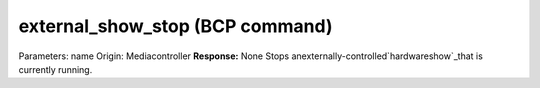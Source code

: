 external_show_stop (BCP command)
================================

Parameters: name Origin: Mediacontroller **Response:** None Stops
anexternally-controlled`hardwareshow`_that is currently running.